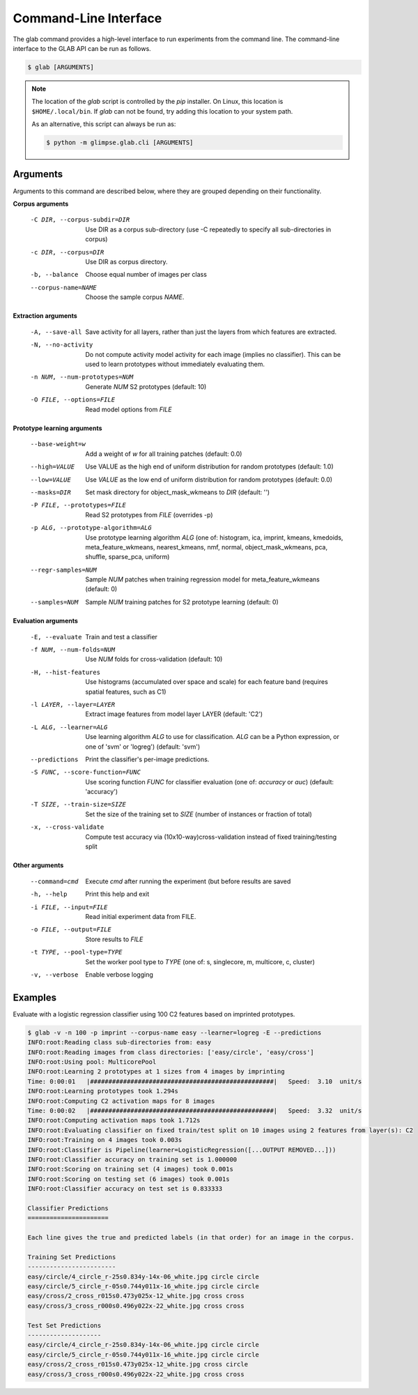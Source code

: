 Command-Line Interface
======================

.. module:: glimpse.glab.cli

The glab command provides a high-level interface to run experiments from the
command line. The command-line interface to the GLAB API can be run as follows.

.. code-block:: bash

   $ glab [ARGUMENTS]


.. _glab-path-note:

.. note::

  The location of the `glab` script is controlled by the `pip` installer. On
  Linux, this location is ``$HOME/.local/bin``. If `glab` can not be found,
  try adding this location to your system path.

  As an alternative, this script can always be run as:

  .. code-block:: sh

     $ python -m glimpse.glab.cli [ARGUMENTS]


Arguments
---------

Arguments to this command are described below, where they are grouped
depending on their functionality.


**Corpus arguments**

  -C DIR, --corpus-subdir=DIR         Use DIR as a corpus sub-directory (use -C repeatedly to specify all sub-directories in corpus)
  -c DIR, --corpus=DIR                Use DIR as corpus directory.
  -b, --balance                       Choose equal number of images per class
  --corpus-name=NAME                  Choose the sample corpus `NAME`.


**Extraction arguments**

  -A, --save-all              Save activity for all layers, rather than just the layers from which features are extracted.
  -N, --no-activity           Do not compute activity model activity for each
                              image (implies no classifier). This can be used to
                              learn prototypes without immediately evaluating
                              them.
  -n NUM, --num-prototypes=NUM        Generate `NUM` S2 prototypes (default: 10)
  -O FILE, --options=FILE             Read model options from `FILE`


**Prototype learning arguments**

  --base-weight=w                     Add a weight of `w` for all training patches (default: 0.0)
  --high=VALUE                        Use VALUE as the high end of uniform distribution for random prototypes (default: 1.0)
  --low=VALUE                         Use `VALUE` as the low end of uniform distribution for random prototypes (default: 0.0)
  --masks=DIR                         Set mask directory for object_mask_wkmeans to `DIR` (default: '')
  -P FILE, --prototypes=FILE          Read S2 prototypes from `FILE` (overrides -p)
  -p ALG, --prototype-algorithm=ALG   Use prototype learning algorithm `ALG` (one of: histogram, ica, imprint, kmeans, kmedoids, meta_feature_wkmeans, nearest_kmeans, nmf, normal, object_mask_wkmeans, pca, shuffle, sparse_pca, uniform)
  --regr-samples=NUM                  Sample `NUM` patches  when training regression model for meta_feature_wkmeans (default: 0)
  --samples=NUM                       Sample `NUM` training patches for S2 prototype learning (default: 0)


**Evaluation arguments**

  -E, --evaluate              Train and test a classifier
  -f NUM, --num-folds=NUM             Use `NUM` folds for cross-validation (default: 10)
  -H, --hist-features         Use histograms (accumulated over space and scale)
                              for each feature band (requires spatial features,
                              such as C1)
  -l LAYER, --layer=LAYER               Extract image features from model layer LAYER (default: 'C2')
  -L ALG, --learner=ALG                 Use learning algorithm `ALG` to use for classification. `ALG` can be a Python expression, or one of 'svm' or 'logreg') (default: 'svm')
  --predictions                         Print the classifier's per-image predictions.
  -S FUNC, --score-function=FUNC        Use scoring function `FUNC` for classifier evaluation (one of: `accuracy` or `auc`) (default: 'accuracy')
  -T SIZE, --train-size=SIZE            Set the size of the training set to `SIZE` (number of instances or fraction of total)
  -x, --cross-validate                  Compute test accuracy via (10x10-way)cross-validation instead of fixed training/testing split


**Other arguments**

  --command=cmd                         Execute `cmd` after running the experiment (but before results are saved
  -h, --help                            Print this help and exit
  -i FILE, --input=FILE                 Read initial experiment data from FILE.
  -o FILE, --output=FILE                Store results to `FILE`
  -t TYPE, --pool-type=TYPE             Set the worker pool type to `TYPE` (one of: s, singlecore, m, multicore, c, cluster)
  -v, --verbose                         Enable verbose logging


Examples
--------

Evaluate with a logistic regression classifier using 100 C2 features based on imprinted prototypes.

.. code-block:: bash

    $ glab -v -n 100 -p imprint --corpus-name easy --learner=logreg -E --predictions
    INFO:root:Reading class sub-directories from: easy
    INFO:root:Reading images from class directories: ['easy/circle', 'easy/cross']
    INFO:root:Using pool: MulticorePool
    INFO:root:Learning 2 prototypes at 1 sizes from 4 images by imprinting
    Time: 0:00:01   |##################################################|   Speed:  3.10  unit/s
    INFO:root:Learning prototypes took 1.294s
    INFO:root:Computing C2 activation maps for 8 images
    Time: 0:00:02   |##################################################|   Speed:  3.32  unit/s
    INFO:root:Computing activation maps took 1.712s
    INFO:root:Evaluating classifier on fixed train/test split on 10 images using 2 features from layer(s): C2
    INFO:root:Training on 4 images took 0.003s
    INFO:root:Classifier is Pipeline(learner=LogisticRegression([...OUTPUT REMOVED...]))
    INFO:root:Classifier accuracy on training set is 1.000000
    INFO:root:Scoring on training set (4 images) took 0.001s
    INFO:root:Scoring on testing set (6 images) took 0.001s
    INFO:root:Classifier accuracy on test set is 0.833333

    Classifier Predictions
    ======================

    Each line gives the true and predicted labels (in that order) for an image in the corpus.

    Training Set Predictions
    ------------------------
    easy/circle/4_circle_r-25s0.834y-14x-06_white.jpg circle circle
    easy/circle/5_circle_r-05s0.744y011x-16_white.jpg circle circle
    easy/cross/2_cross_r015s0.473y025x-12_white.jpg cross cross
    easy/cross/3_cross_r000s0.496y022x-22_white.jpg cross cross

    Test Set Predictions
    --------------------
    easy/circle/4_circle_r-25s0.834y-14x-06_white.jpg circle circle
    easy/circle/5_circle_r-05s0.744y011x-16_white.jpg circle circle
    easy/cross/2_cross_r015s0.473y025x-12_white.jpg cross circle
    easy/cross/3_cross_r000s0.496y022x-22_white.jpg cross cross

